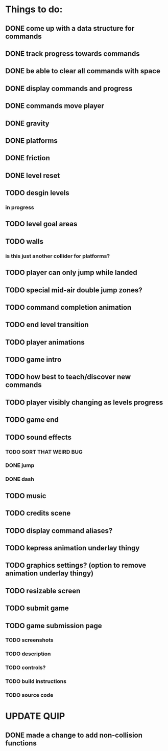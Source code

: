 * Things to do:
** DONE come up with a data structure for commands
** DONE track progress towards commands
** DONE be able to clear all commands with space
** DONE display commands and progress
** DONE commands move player
** DONE gravity
** DONE platforms
** DONE friction
** DONE level reset
** TODO desgin levels
*** in progress
** TODO level goal areas
** TODO walls
*** is this just another collider for platforms?
** TODO player can only jump while landed
** TODO special mid-air double jump zones?
** TODO command completion animation
** TODO end level transition
** TODO player animations
** TODO game intro
** TODO how best to teach/discover new commands
** TODO player visibly changing as levels progress
** TODO game end
** TODO sound effects
*** TODO SORT THAT WEIRD BUG
*** DONE jump
*** DONE dash
** TODO music
** TODO credits scene
** TODO display command aliases?
** TODO kepress animation underlay thingy
** TODO graphics settings? (option to remove animation underlay thingy)
** TODO resizable screen
** TODO submit game
** TODO game submission page
*** TODO screenshots
*** TODO description
*** TODO controls?
*** TODO build instructions
*** TODO source code

* UPDATE QUIP
** DONE made a change to add non-collision functions
